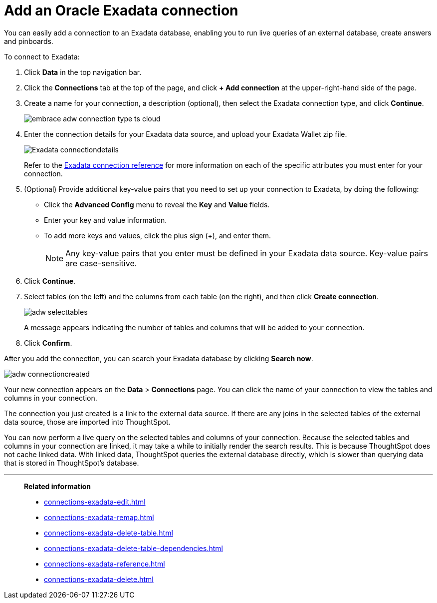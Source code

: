 = Add an Oracle Exadata connection
:last_updated: 08/09/2021
:linkattrs:
:experimental:
:page-partial:

You can easily add a connection to an Exadata database, enabling you to run live queries of an external database, create answers and pinboards.

To connect to Exadata:

. Click *Data* in the top navigation bar.

. Click the *Connections* tab at the top of the page, and click *+ Add connection* at the upper-right-hand side of the page.

. Create a name for your connection, a description (optional), then select the Exadata connection type, and click *Continue*.
+
image:embrace-adw-connection-type-ts-cloud.png[]

. Enter the connection details for your Exadata data source, and upload your Exadata Wallet zip file.
+
image:Exadata-connectiondetails.png[]
+
Refer to the xref:connections-exadata-reference.adoc[Exadata connection reference] for more information on each of the specific attributes you must enter for your connection.

. (Optional) Provide additional key-value pairs that you need to set up your connection to Exadata, by doing the following:

- Click the *Advanced Config* menu to reveal the *Key* and *Value* fields.
- Enter your key and value information.
- To add more keys and values, click the plus sign (+), and enter them.
+
NOTE: Any key-value pairs that you enter must be defined in your Exadata data source. Key-value pairs are case-sensitive.

. Click *Continue*.

. Select tables (on the left) and the columns from each table (on the right), and then click *Create connection*.
+
image:adw-selecttables.png[]
+
A message appears indicating the number of tables and columns that will be added to your connection.

. Click *Confirm*.

After you add the connection, you can search your Exadata database by clicking *Search now*.

image::adw-connectioncreated.png[]

Your new connection appears on the *Data* > *Connections* page. You can click the name of your connection to view the tables and columns in your connection.

The connection you just created is a link to the external data source. If there are any joins in the selected tables of the external data source, those are imported into ThoughtSpot.

You can now perform a live query on the selected tables and columns of your connection. Because the selected tables and columns in your connection are linked, it may take a while to initially render the search results. This is because ThoughtSpot does not cache linked data. With linked data, ThoughtSpot queries the external database directly, which is slower than querying data that is stored in ThoughtSpot’s database.

'''
> **Related information**
>
> * xref:connections-exadata-edit.adoc[]
> * xref:connections-exadata-remap.adoc[]
> * xref:connections-exadata-delete-table.adoc[]
> * xref:connections-exadata-delete-table-dependencies.adoc[]
> * xref:connections-exadata-reference.adoc[]
> * xref:connections-exadata-delete.adoc[]

